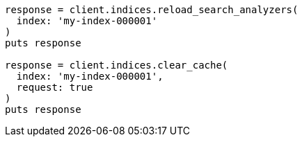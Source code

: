[source, ruby]
----
response = client.indices.reload_search_analyzers(
  index: 'my-index-000001'
)
puts response

response = client.indices.clear_cache(
  index: 'my-index-000001',
  request: true
)
puts response
----
